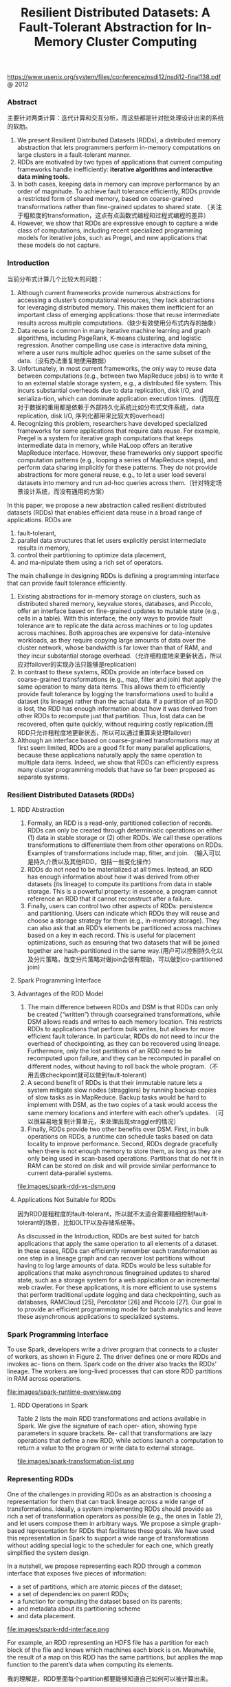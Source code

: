 #+title: Resilient Distributed Datasets: A Fault-Tolerant Abstraction for In-Memory Cluster Computing
https://www.usenix.org/system/files/conference/nsdi12/nsdi12-final138.pdf @ 2012

*** Abstract
主要针对两类计算：迭代计算和交互分析，而这些都是针对批处理设计出来的系统的软肋。

1. We present Resilient Distributed Datasets (RDDs), a distributed memory abstraction that lets programmers perform in-memory computations on large clusters in a fault-tolerant manner.
2. RDDs are motivated by two types of applications that current computing frameworks handle inefficiently: *iterative algorithms and interactive data mining tools.*
3. In both cases, keeping data in memory can improve performance by an order of magnitude. To achieve fault tolerance efficiently, RDDs provide a restricted form of shared memory, based on coarse-grained transformations rather than fine-grained updates to shared state. （关注于粗粒度的transformation，这点有点函数式编程和过程式编程的差异）
4. However, we show that RDDs are expressive enough to capture a wide class of computations, including recent specialized programming models for iterative jobs, such as Pregel, and new applications that these models do not capture.

*** Introduction

当前分布式计算几个比较大的问题：
1. Although current frameworks provide numerous abstractions for accessing a cluster’s computational resources, they lack abstractions for leveraging distributed memory. This makes them inefficient for an important class of emerging applications: those that reuse intermediate results across multiple computations.（缺少有效使用分布式内存的抽象）
2. Data reuse is common in many iterative machine learning and graph algorithms, including PageRank, K-means clustering, and logistic regression. Another compelling use case is interactive data mining, where a user runs multiple adhoc queries on the same subset of the data.（没有办法重复地使用数据）
3.  Unfortunately, in most current frameworks, the only way to reuse data between computations (e.g., between two MapReduce jobs) is to write it to an external stable storage system, e.g., a distributed file system. This incurs substantial overheads due to data replication, disk I/O, and serializa-tion, which can dominate application execution times.（而现在对于数据的重用都是依赖于外部持久化系统比如分布式文件系统，data replication, disk I/O, 序列化都带来比较大的overhead)
4. Recognizing this problem, researchers have developed specialized frameworks for some applications that require data reuse. For example, Pregel is a system for iterative graph computations that keeps intermediate data in memory, while HaLoop offers an iterative MapReduce interface. However, these frameworks only support specific computation patterns (e.g., looping a series of MapReduce steps), and perform data sharing implicitly for these patterns. They do not provide abstractions for more general reuse, e.g., to let a user load several datasets into memory and run ad-hoc queries across them.（针对特定场景设计系统，而没有通用的方案）


In this paper, we propose a new abstraction called resilient distributed datasets (RDDs) that enables efficient data reuse in a broad range of applications. RDDs are
1. fault-tolerant,
2. parallel data structures that let users explicitly persist intermediate results in memory,
3. control their partitioning to optimize data placement,
4. and ma-nipulate them using a rich set of operators.


The main challenge in designing RDDs is defining a programming interface that can provide fault tolerance efficiently.
1. Existing abstractions for in-memory storage on clusters, such as distributed shared memory, keyvalue stores, databases, and Piccolo, offer an interface based on fine-grained updates to mutable state (e.g., cells in a table). With this interface, the only ways to provide fault tolerance are to replicate the data across machines or to log updates across machines. Both approaches are expensive for data-intensive workloads, as they require copying large amounts of data over the cluster network, whose bandwidth is far lower than that of RAM, and they incur substantial storage overhead.（允许细粒度地来更新状态，所以应对failover的实现办法只能够是replication)
2. In contrast to these systems, RDDs provide an interface based on coarse-grained transformations (e.g., map, filter and join) that apply the same operation to many data items. This allows them to efficiently provide fault tolerance by logging the transformations used to build a dataset (its lineage) rather than the actual data. If a partition of an RDD is lost, the RDD has enough information about how it was derived from other RDDs to recompute just that partition. Thus, lost data can be recovered, often quite quickly, without requiring costly replication.(而RDD只允许粗粒度地更新状态，所以可以通过重算来处理failover)
3. Although an interface based on coarse-grained transformations may at first seem limited, RDDs are a good fit for many parallel applications, because these applications naturally apply the same operation to multiple data items. Indeed, we show that RDDs can efficiently express many cluster programming models that have so far been proposed as separate systems.

*** Resilient Distributed Datasets (RDDs)
**** RDD Abstraction
1. Formally, an RDD is a read-only, partitioned collection of records. RDDs can only be created through deterministic operations on either (1) data in stable storage or (2) other RDDs. We call these operations transformations to differentiate them from other operations on RDDs. Examples of transformations include map, filter, and join. （输入可以是持久介质以及其他RDD，包括一些变化操作）
2. RDDs do not need to be materialized at all times. Instead, an RDD has enough information about how it was derived from other datasets (its lineage) to compute its partitions from data in stable storage. This is a powerful property: in essence, a program cannot reference an RDD that it cannot reconstruct after a failure.
3. Finally, users can control two other aspects of RDDs: persistence and partitioning. Users can indicate which RDDs they will reuse and choose a storage strategy for them (e.g., in-memory storage). They can also ask that an RDD’s elements be partitioned across machines based on a key in each record. This is useful for placement optimizations, such as ensuring that two datasets that will be joined together are hash-partitioned in the same way.(用户可以控制持久化以及分片策略，改变分片策略对做join会很有帮助，可以做到co-partitioned join)

**** Spark Programming Interface
**** Advantages of the RDD Model
1. The main difference between RDDs and DSM is that RDDs can only be created (“written”) through coarsegrained transformations, while DSM allows reads and writes to each memory location. This restricts RDDs to applications that perform bulk writes, but allows for more efficient fault tolerance. In particular, RDDs do not need to incur the overhead of checkpointing, as they can be recovered using lineage. Furthermore, only the lost partitions of an RDD need to be recomputed upon failure, and they can be recomputed in parallel on different nodes, without having to roll back the whole program.（不用去做checkpoint就可以做到fault-tolerant）
2. A second benefit of RDDs is that their immutable nature lets a system mitigate slow nodes (stragglers) by running backup copies of slow tasks as in MapReduce. Backup tasks would be hard to implement with DSM, as the two copies of a task would access the same memory locations and interfere with each other’s updates. （可以很容易地复制计算单元，来处理出现straggler的情况）
3. Finally, RDDs provide two other benefits over DSM. First, in bulk operations on RDDs, a runtime can schedule tasks based on data locality to improve performance. Second, RDDs degrade gracefully when there is not enough memory to store them, as long as they are only being used in scan-based operations. Partitions that do not fit in RAM can be stored on disk and will provide similar performance to current data-parallel systems.

file:images/spark-rdd-vs-dsm.png

**** Applications Not Suitable for RDDs

因为RDD是粗粒度的fault-tolerant，所以就不太适合需要精细控制fault-tolerant的场景，比如OLTP以及存储系统等。

As discussed in the Introduction, RDDs are best suited for batch applications that apply the same operation to all elements of a dataset. In these cases, RDDs can efficiently remember each transformation as one step in a lineage graph and can recover lost partitions without having to log large amounts of data. RDDs would be less suitable for applications that make asynchronous finegrained updates to shared state, such as a storage system for a web application or an incremental web crawler. For these applications, it is more efficient to use systems that perform traditional update logging and data checkpointing, such as databases, RAMCloud [25], Percolator [26] and Piccolo [27]. Our goal is to provide an efficient programming model for batch analytics and leave these asynchronous applications to specialized systems.


*** Spark Programming Interface
To use Spark, developers write a driver program that connects to a cluster of workers, as shown in Figure 2. The driver defines one or more RDDs and invokes ac- tions on them. Spark code on the driver also tracks the RDDs’ lineage. The workers are long-lived processes that can store RDD partitions in RAM across operations.

file:images/spark-runtime-overview.png

**** RDD Operations in Spark
Table 2 lists the main RDD transformations and actions available in Spark. We give the signature of each oper- ation, showing type parameters in square brackets. Re- call that transformations are lazy operations that define a new RDD, while actions launch a computation to return a value to the program or write data to external storage.

file:images/spark-transformation-list.png

*** Representing RDDs
One of the challenges in providing RDDs as an abstraction is choosing a representation for them that can track lineage across a wide range of transformations. Ideally, a system implementing RDDs should provide as rich a set of transformation operators as possible (e.g., the ones in Table 2), and let users compose them in arbitrary ways. We propose a simple graph-based representation for RDDs that facilitates these goals. We have used this representation in Spark to support a wide range of transformations without adding special logic to the scheduler for each one, which greatly simplified the system design.

In a nutshell, we propose representing each RDD through a common interface that exposes five pieces of information:
- a set of partitions, which are atomic pieces of the dataset;
- a set of dependencies on parent RDDs;
- a function for computing the dataset based on its parents;
- and metadata about its partitioning scheme
- and data placement.

file:images/spark-rdd-interface.png

For example, an RDD representing an HDFS file has a partition for each block of the file and knows which machines each block is on. Meanwhile, the result of a map on this RDD has the same partitions, but applies the map function to the parent’s data when computing its elements.

我的理解是，RDD里面每个partition都要能够知道自己如何可以被计算出来。

-----

操作按照是否需要shuffle分为了两类，并且按照这两类划分成为不同的stages.

The most interesting question in designing this interface is how to represent dependencies between RDDs. We found it both sufficient and useful to classify dependencies into two types:
1. *narrow dependencies(ND), where each partition of the parent RDD is used by at most one partition of the child RDD, （一个partition只会被child RDD中的一个partition所使用）*
2. *wide dependencies(WD), where multiple child partitions may depend on it.（一个partition会被child RDD中的多个partition所使用）*
For example, map leads to a narrow dependency, while join leads to to wide dependencies (unless the parents are hash-partitioned). Figure 4 shows other examples.

file:images/spark-rdd-dependencies.png

This distinction is useful for two reasons.
1. First, narrow dependencies allow for pipelined execution on one cluster node, which can compute all the parent partitions. For example, one can apply a map followed by a filter on an element-by-element basis. In contrast, wide dependencies require data from all parent partitions to be available and to be shuffled across the nodes using a MapReducelike operation. (ND的结果RDD，每个partition在单个节点上面使用pipeline方式完成，各个partition的计算可以完全parallel. 而WD的结果RDD则需要parent RDD全部计算完成才能够计算）
2. Second, recovery after a node failure is more efficient with a narrow dependency, as only the lost parent partitions need to be recomputed, and they can be recomputed in parallel on different nodes. In contrast, in a lineage graph with wide dependencies, a single failed node might cause the loss of some partition from all the ancestors of an RDD, requiring a complete re-execution.（ND比较容易recover只需要重新计算对应的parent RDD partition即可，而WD的recovery相对困难是因为需要从所有的parent RDD partition获取数据）

-----

This common interface for RDDs made it possible to implement most transformations in Spark in less than 20 lines of code. Indeed, even new Spark users have implemented new transformations (e.g., sampling and various types of joins) without knowing the details of the scheduler. We sketch some RDD implementations below.
- HDFS files: The input RDDs in our samples have been files in HDFS. For these RDDs, partitions returns one partition for each block of the file (with the block’s offset stored in each Partition object), preferredLocations gives the nodes the block is on, and iterator reads the block.
- map: Calling map on any RDD returns a MappedRDD object. This object has the same partitions and preferred locations as its parent, but applies the function passed to map to the parent’s records in its iterator method.
- union: Calling union on two RDDs returns an RDD whose partitions are the union of those of the parents. Each child partition is computed through a narrow dependency on the corresponding parent.
- sample: Sampling is similar to mapping, except that the RDD stores a random number generator seed for each partition to deterministically sample parent records.
- join: Joining two RDDs may lead to either two narrow dependencies (if they are both hash/range partitioned with the same partitioner), two wide dependencies, or a mix (if one parent has a partitioner and one does not). In either case, the output RDD has a partitioner (either one inherited from the parents or a default hash partitioner).

-----

这里我们使用spark-1.4.1运行一个例子, 来看看RDD中的这些概念. 首先我们用hdfs中读取一个文本文件上来, 指定分区数量为10.
#+BEGIN_EXAMPLE
scala> val rdd = sc.textFile("hdfs://192.168.3.3:8020/tmp/spark.org", 10)
15/09/11 16:53:21 INFO MemoryStore: ensureFreeSpace(231336) called with curMem=758866, maxMem=278302556
15/09/11 16:53:21 INFO MemoryStore: Block broadcast_12 stored as values in memory (estimated size 225.9 KB, free 264.5 MB)
15/09/11 16:53:21 INFO MemoryStore: ensureFreeSpace(19877) called with curMem=990202, maxMem=278302556
15/09/11 16:53:21 INFO MemoryStore: Block broadcast_12_piece0 stored as bytes in memory (estimated size 19.4 KB, free 264.4 MB)
15/09/11 16:53:21 INFO BlockManagerInfo: Added broadcast_12_piece0 in memory on 192.168.3.3:54538 (size: 19.4 KB, free: 265.3 MB)
15/09/11 16:53:21 INFO SparkContext: Created broadcast 12 from textFile at <console>:24
rdd: org.apache.spark.rdd.RDD[String] = MapPartitionsRDD[20] at textFile at <console>:24
#+END_EXAMPLE

然后我们可以查看这个rdd的partitions信息.
#+BEGIN_EXAMPLE
scala> rdd.partitions.size
15/09/11 16:53:42 INFO FileInputFormat: Total input paths to process : 1
res42: Int = 10

scala> rdd.partitions
res43: Array[org.apache.spark.Partition] = Array(org.apache.spark.rdd.HadoopPartition@99c,
 org.apache.spark.rdd.HadoopPartition@99d,
 org.apache.spark.rdd.HadoopPartition@99e,
 org.apache.spark.rdd.HadoopPartition@99f,
 org.apache.spark.rdd.HadoopPartition@9a0,
 org.apache.spark.rdd.HadoopPartition@9a1,
 org.apache.spark.rdd.HadoopPartition@9a2,
 org.apache.spark.rdd.HadoopPartition@9a3,
 org.apache.spark.rdd.HadoopPartition@9a4,
 org.apache.spark.rdd.HadoopPartition@9a5)

scala> rdd.partitions(0).index
res44: Int = 0
#+END_EXAMPLE

我们尝试找到这个rdd的HadoopRDD来看看它的preferredLocations. 可以看到这里Dependency是OneToOne, 也就是Narrow Dependency. paritioner为None, 表示使用默认分区函数
#+BEGIN_EXAMPLE
scala> rdd.dependencies
res45: Seq[org.apache.spark.Dependency[_]] = List(org.apache.spark.OneToOneDependency@4fec36f6)

scala> rdd.dependencies(0)
res46: org.apache.spark.Dependency[_] = org.apache.spark.OneToOneDependency@4fec36f6

scala> val hdfs = rdd.dependencies(0).rdd
hdfs: org.apache.spark.rdd.RDD[_] = hdfs://192.168.3.3:8020/tmp/spark.org HadoopRDD[19] at textFile at <console>:24

scala> hdfs.preferredLocations(hdfs.partitions(0))
res47: Seq[String] = ListBuffer()

scala> hdfs.partitioner
res48: Option[org.apache.spark.Partitioner] = None
#+END_EXAMPLE

*** Implementation
We have implemented Spark in about 14,000 lines of Scala. The system runs over the Mesos cluster manager, allowing it to share resources with Hadoop, MPI and other applications. Each Spark program runs as a separate Mesos application, with its own driver (master) and workers, and resource sharing between these applications is handled by Mesos. Spark can read data from any Hadoop input source (e.g., HDFS or HBase) using Hadoop’s existing input plugin APIs, and runs on an unmodified version of Scala.

**** Job Scheduling
Overall, our scheduler is similar to Dryad’s, but it additionally takes into account which partitions of per-sistent RDDs are available in memory. Whenever a user runs an action (e.g., count or save) on an RDD, the scheduler examines that RDD’s lineage graph to build a DAG of stages to execute, as illustrated in Figure 5. *Each stage contains as many pipelined transformations with narrow dependencies as possible. The boundaries of the stages are the shuffle operations required for wide dependencies, or any already computed partitions that can shortcircuit the computation of a parent RDD.* The scheduler then launches tasks to compute missing partitions from each stage until it has computed the target RDD.（wild dependencies是每个stage的边界，stage内部都是narrow dependencies)

file:images/spark-job-scheduling.png

Our scheduler assigns tasks to machines based on data locality using delay scheduling. If a task needs to process a partition that is available in memory on a node, we send it to that node. Otherwise, if a task processes a partition for which the containing RDD provides pre- ferred locations (e.g., an HDFS file), we send it to those.(所谓的lazy scheduling是等待RDD确定位置之后，根据输入RDD partition的位置，将task移动到对应的位置上）

For wide dependencies (i.e., shuffle dependencies), we currently materialize intermediate records on the nodes holding parent partitions to simplify fault recovery, much like MapReduce materializes map outputs.If a task fails, we re-run it on another node as long as its stage’s parents are still available. If some stages have become unavailable (e.g., because an output from the “map side” of a shuffle was lost), we resubmit tasks to compute the missing partitions in parallel.  *We do not yet tolerate scheduler failures* , though replicating the RDD lineage graph would be straightforward.（什么是scheduler failures? 现在在wide dependencies阶段都会对parent partitions进行物化，来节省recovery cost. 对于stage内部的话如果某个部分RDD存在的话，那么就会resuse, 否则触发重新计算的逻辑）

**** Interpreter Integration
Scala includes an interactive shell similar to those of Ruby and Python. Given the low latencies attained with in-memory data, we wanted to let users run Spark interactively from the interpreter to query big datasets.

The Scala interpreter normally operates by compiling a class for each line typed by the user, loading it into the JVM, and invoking a function on it. This class includes a singleton object that contains the variables or functions on that line and runs the line’s code in an initialize method. For example, if the user types var x = 5 followed by println(x), the interpreter defines a class called Line1 containing x and causes the second line to compile to println(Line1.getInstance().x).（这是scala REPL实现原理？）

We made two changes to the interpreter in Spark:
1. Class shipping: To let the worker nodes fetch the bytecode for the classes created on each line, we made the interpreter serve these classes over HTTP.（通过HTTP来实现class的分发）
2. Modified code generation: Normally, the singleton object created for each line of code is accessed through a static method on its corresponding class. This means that when we serialize a closure referencing a variable defined on a previous line, such as Line1.x in the example above, Java will not trace through the object graph to ship the Line1 instance wrapping around x. Therefore, the worker nodes will not receive x. We modified the code generation logic to reference the instance of each line object directly.

Figure 6 shows how the interpreter translates a set of lines typed by the user to Java objects after our changes. （修改生成代码确保closure所引用的所有变量都会被包含）

file:images/spark-interpreter-intergration.png

**** Memory Management
Spark provides three options for storage of persistent RDDs:
1. *in-memory storage as deserialized Java objects*, The first option provides the fastest performance, because the Java VM can access each RDD element natively.
2. *in-memory storage as serialized data*, The second option lets users choose a more memory-efficient representation than Java object graphs when space is limited, at the cost of lower performance.
3. and *on-disk stor- age*. The third option is useful for RDDs that are too large to keep in RAM but costly to recompute on each use.

To manage the limited memory available, we use an LRU eviction policy at the level of RDDs. When a new RDD partition is computed but there is not enough space to store it, we evict a partition from the least recently ac- cessed RDD, unless this is the same RDD as the one with the new partition. In that case, we keep the old partition in memory to prevent cycling partitions from the same RDD in and out. This is important because most oper- ations will run tasks over an entire RDD, so it is quite likely that the partition already in memory will be needed in the future. We found this default policy to work well in all our applications so far, but we also give users further control via a “persistence priority” for each RDD.(内存管理使用LRU淘汰策略。注意一个RDD partition不会触发相同RDD的其他partition被evicted，这点应该是比较实际的需求）

Finally, each instance of Spark on a cluster currently has its own separate memory space. In future work, we plan to investigate sharing RDDs across instances of Spark through a unified memory manager.

**** Support for Checkpointing
Although lineage can always be used to recover RDDs after a failure, such recovery may be time-consuming for RDDs with long lineage chains. Thus, it can be helpful to checkpoint some RDDs to stable storage.

In general, checkpointing is useful for RDDs with long lineage graphs containing wide dependencies. In contrast, for RDDs with narrow dependencies on data in stable storage, checkpointing may never be worthwhile. If a node fails, lost partitions from these RDDs can be recomputed in parallel on other nodes, at a fraction of the cost of replicating the whole RDD.（只是针对wide dependencies做checkpoint)

Spark currently provides an API for checkpointing (a REPLICATE flag to persist), but leaves the decision of which data to checkpoint to the user. However, we are also investigating how to perform automatic checkpointing. Because our scheduler knows the size of each dataset as well as the time it took to first compute it, it should be able to select an optimal set of RDDs to checkpoint to minimize system recovery time.(也提供API允许用户来做checkpoint. 也可以由系统进行启发式管理，比如存储相比重新计算成本更低的话，那么就值得做ckpt)

Finally, note that the read-only nature of RDDs makes them simpler to checkpoint than general shared memory. Because consistency is not a concern, RDDs can be written out in the background without requiring program pauses or distributed snapshot schemes.(因为RDD是完全只读的，所以RDD的checkpoint实现上比DSM的要简单不少，不需要像DSM一样需要做比较复杂的协调和控制时序）

*** Evaluaion
*** Discussion
*** Related Work
*** Conclusion
